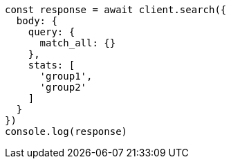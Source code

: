// This file is autogenerated, DO NOT EDIT
// Use `node scripts/generate-docs-examples.js` to generate the docs examples

[source, js]
----
const response = await client.search({
  body: {
    query: {
      match_all: {}
    },
    stats: [
      'group1',
      'group2'
    ]
  }
})
console.log(response)
----

